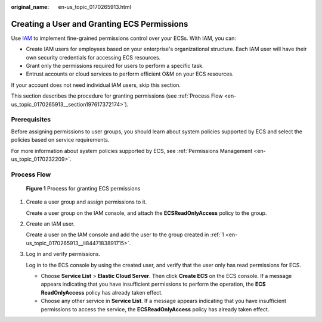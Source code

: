 :original_name: en-us_topic_0170265913.html

.. _en-us_topic_0170265913:

Creating a User and Granting ECS Permissions
============================================

Use `IAM <https://docs.otc.t-systems.com/usermanual/iam/iam_01_0026.html>`__ to implement fine-grained permissions control over your ECSs. With IAM, you can:

-  Create IAM users for employees based on your enterprise's organizational structure. Each IAM user will have their own security credentials for accessing ECS resources.
-  Grant only the permissions required for users to perform a specific task.
-  Entrust accounts or cloud services to perform efficient O&M on your ECS resources.

If your account does not need individual IAM users, skip this section.

This section describes the procedure for granting permissions (see :ref:`Process Flow <en-us_topic_0170265913__section197617372174>`).

Prerequisites
-------------

Before assigning permissions to user groups, you should learn about system policies supported by ECS and select the policies based on service requirements.

For more information about system policies supported by ECS, see :ref:`Permissions Management <en-us_topic_0170232209>`.

.. _en-us_topic_0170265913__section197617372174:

Process Flow
------------


.. figure:: /_static/images/en-us_image_0170266394.jpg
   :alt: **Figure 1** Process for granting ECS permissions

   **Figure 1** Process for granting ECS permissions

#. .. _en-us_topic_0170265913__li8447183891715:

   Create a user group and assign permissions to it.

   Create a user group on the IAM console, and attach the **ECSReadOnlyAccess** policy to the group.

#. Create an IAM user.

   Create a user on the IAM console and add the user to the group created in :ref:`1 <en-us_topic_0170265913__li8447183891715>`.

#. Log in and verify permissions.

   Log in to the ECS console by using the created user, and verify that the user only has read permissions for ECS.

   -  Choose **Service List** > **Elastic Cloud Server**. Then click **Create ECS** on the ECS console. If a message appears indicating that you have insufficient permissions to perform the operation, the **ECS ReadOnlyAccess** policy has already taken effect.
   -  Choose any other service in **Service List**. If a message appears indicating that you have insufficient permissions to access the service, the **ECSReadOnlyAccess** policy has already taken effect.
